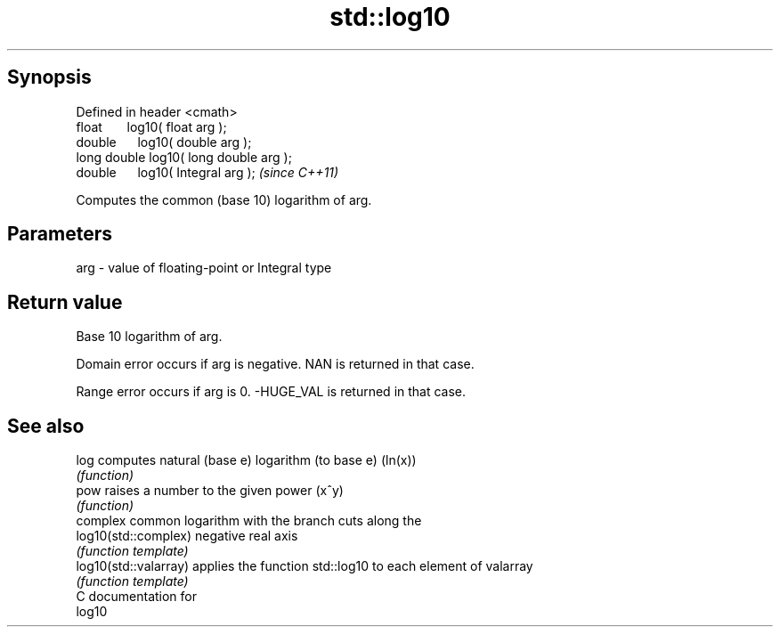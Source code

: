.TH std::log10 3 "Apr 19 2014" "1.0.0" "C++ Standard Libary"
.SH Synopsis
   Defined in header <cmath>
   float       log10( float arg );
   double      log10( double arg );
   long double log10( long double arg );
   double      log10( Integral arg );     \fI(since C++11)\fP

   Computes the common (base 10) logarithm of arg.

.SH Parameters

   arg - value of floating-point or Integral type

.SH Return value

   Base 10 logarithm of arg.

   Domain error occurs if arg is negative. NAN is returned in that case.

   Range error occurs if arg is 0. -HUGE_VAL is returned in that case.

.SH See also

   log                  computes natural (base e) logarithm (to base e) (ln(x))
                        \fI(function)\fP
   pow                  raises a number to the given power (x^y)
                        \fI(function)\fP
                        complex common logarithm with the branch cuts along the
   log10(std::complex)  negative real axis
                        \fI(function template)\fP
   log10(std::valarray) applies the function std::log10 to each element of valarray
                        \fI(function template)\fP
   C documentation for
   log10
